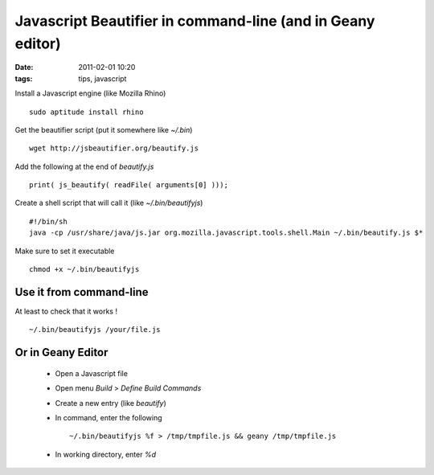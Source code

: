 Javascript Beautifier in command-line (and in Geany editor)
###########################################################

:date: 2011-02-01 10:20
:tags: tips, javascript

Install a Javascript engine (like Mozilla Rhino) ::

    sudo aptitude install rhino

Get the beautifier script (put it somewhere like `~/.bin`) ::

    wget http://jsbeautifier.org/beautify.js

Add the following at the end of `beautify.js` ::

    print( js_beautify( readFile( arguments[0] )));


Create a shell script that will call it (like `~/.bin/beautifyjs`) ::

    #!/bin/sh
    java -cp /usr/share/java/js.jar org.mozilla.javascript.tools.shell.Main ~/.bin/beautify.js $*


Make sure to set it executable ::

    chmod +x ~/.bin/beautifyjs

Use it from command-line
~~~~~~~~~~~~~~~~~~~~~~~~
At least to check that it works ! ::

    ~/.bin/beautifyjs /your/file.js


Or in Geany Editor
~~~~~~~~~~~~~~~~~~

  * Open a Javascript file
  * Open menu *Build* > *Define Build Commands*
  * Create a new entry (like `beautify`)
  * In command, enter the following ::

    ~/.bin/beautifyjs %f > /tmp/tmpfile.js && geany /tmp/tmpfile.js

  * In working directory, enter `%d`
